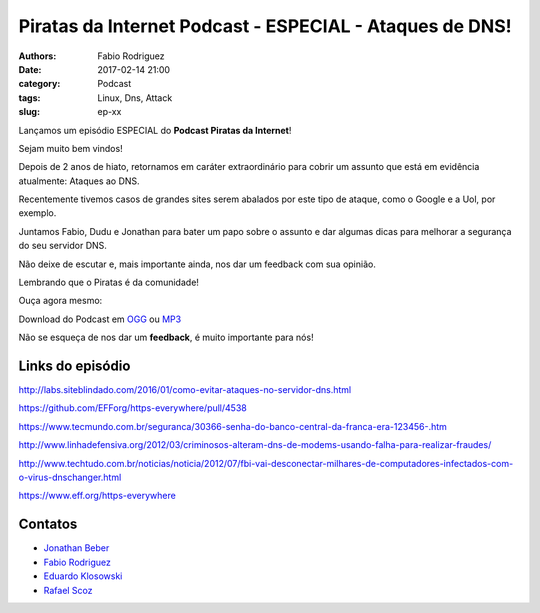Piratas da Internet Podcast - ESPECIAL - Ataques de DNS!
====================================================================

:authors: Fabio Rodriguez
:date: 2017-02-14 21:00
:category: Podcast
:tags: Linux, Dns, Attack
:slug: ep-xx


.. _OGG: https://archive.org/download/piratas-especial01-dns/piratas-especial01-dns.ogg
.. _MP3: https://archive.org/download/piratas-especial01-dns/piratas-especial01-dns.mp3

.. _Jonathan Beber: https://twitter.com/jonathanbeber
.. _Fabio Rodriguez: https://twitter.com/fabiolrodriguez
.. _Eduardo Klosowski: https://eduardoklosowski.wordpress.com/
.. _Rafael Scoz: https://twitter.com/scozrafa


Lançamos um episódio ESPECIAL do **Podcast Piratas da Internet**!

Sejam muito bem vindos!

Depois de 2 anos de hiato, retornamos em caráter extraordinário para cobrir um assunto que está em evidência atualmente: Ataques ao DNS.

Recentemente tivemos casos de grandes sites serem abalados por este tipo de ataque, como o Google e a Uol, por exemplo.

Juntamos Fabio, Dudu e Jonathan para bater um papo sobre o assunto e dar algumas dicas para melhorar a segurança do seu servidor DNS.

Não deixe de escutar e, mais importante ainda, nos dar um feedback com sua opinião.

Lembrando que o Piratas é da comunidade!

Ouça agora mesmo:

.. raw:: html

  <audio controls>
    Seu navegador não suporta o player.
    <source src="https://archive.org/download/piratas-especial01-dns/piratas-especial01-dns.ogg" type="audio/ogg">
    <source src="https://archive.org/download/piratas-especial01-dns/piratas-especial01-dns.mp3" type="audio/mpeg">
  </audio>

Download do Podcast em OGG_ ou MP3_

Não se esqueça de nos dar um **feedback**, é muito importante para nós!

Links do episódio
-----------------

.. raw:: html

http://labs.siteblindado.com/2016/01/como-evitar-ataques-no-servidor-dns.html

https://github.com/EFForg/https-everywhere/pull/4538

https://www.tecmundo.com.br/seguranca/30366-senha-do-banco-central-da-franca-era-123456-.htm

http://www.linhadefensiva.org/2012/03/criminosos-alteram-dns-de-modems-usando-falha-para-realizar-fraudes/

http://www.techtudo.com.br/noticias/noticia/2012/07/fbi-vai-desconectar-milhares-de-computadores-infectados-com-o-virus-dnschanger.html

https://www.eff.org/https-everywhere


Contatos
--------

- `Jonathan Beber`_
- `Fabio Rodriguez`_
- `Eduardo Klosowski`_
- `Rafael Scoz`_
